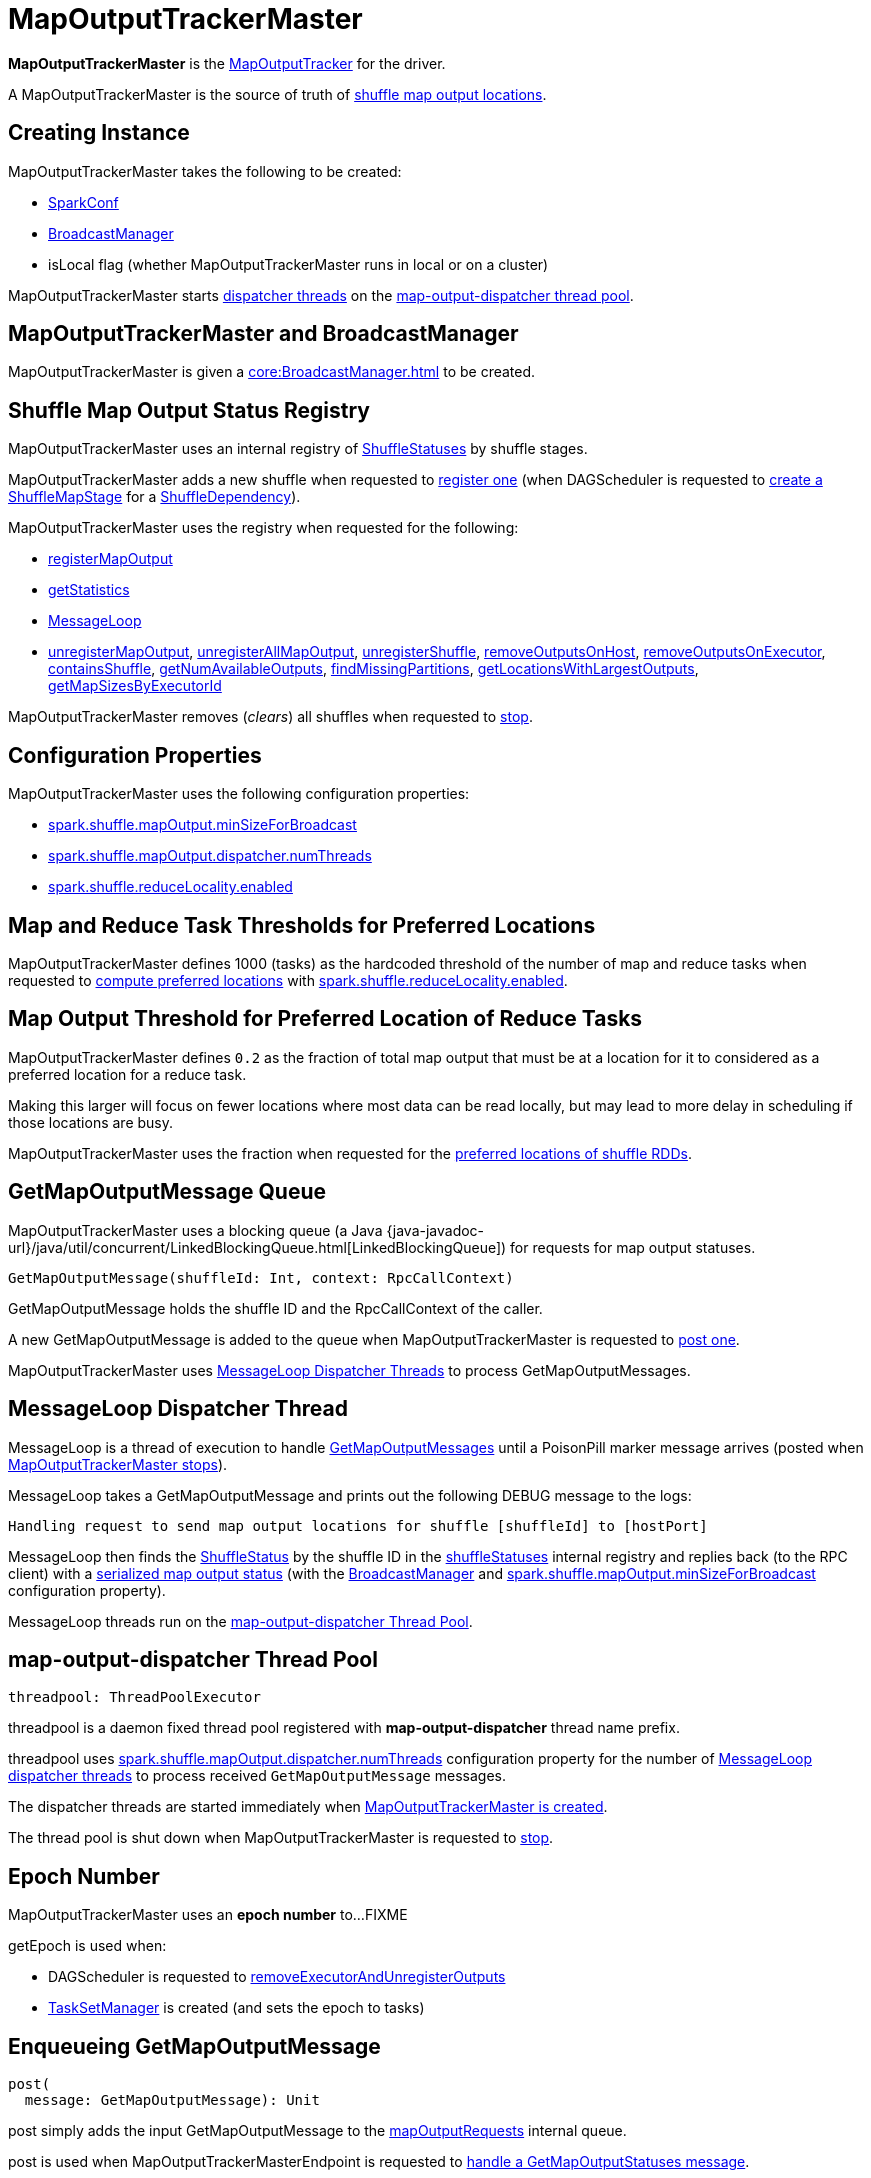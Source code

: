 = [[MapOutputTrackerMaster]] MapOutputTrackerMaster

*MapOutputTrackerMaster* is the xref:scheduler:MapOutputTracker.adoc[MapOutputTracker] for the driver.

A MapOutputTrackerMaster is the source of truth of <<shuffleStatuses, shuffle map output locations>>.

== [[creating-instance]] Creating Instance

MapOutputTrackerMaster takes the following to be created:

* [[conf]] xref:ROOT:SparkConf.adoc[SparkConf]
* <<broadcastManager, BroadcastManager>>
* [[isLocal]] isLocal flag (whether MapOutputTrackerMaster runs in local or on a cluster)

MapOutputTrackerMaster starts <<MessageLoop, dispatcher threads>> on the <<threadpool, map-output-dispatcher thread pool>>.

== [[BroadcastManager]][[broadcastManager]] MapOutputTrackerMaster and BroadcastManager

MapOutputTrackerMaster is given a xref:core:BroadcastManager.adoc[] to be created.

== [[shuffleStatuses]] Shuffle Map Output Status Registry

MapOutputTrackerMaster uses an internal registry of xref:scheduler:ShuffleStatus.adoc[ShuffleStatuses] by shuffle stages.

MapOutputTrackerMaster adds a new shuffle when requested to <<registerShuffle, register one>> (when DAGScheduler is requested to xref:scheduler:DAGScheduler.adoc#createShuffleMapStage[create a ShuffleMapStage] for a xref:rdd:ShuffleDependency.adoc[ShuffleDependency]).

MapOutputTrackerMaster uses the registry when requested for the following:

* <<registerMapOutput, registerMapOutput>>

* <<getStatistics, getStatistics>>

* <<MessageLoop, MessageLoop>>

* <<unregisterMapOutput, unregisterMapOutput>>, <<unregisterAllMapOutput, unregisterAllMapOutput>>, <<unregisterShuffle, unregisterShuffle>>, <<removeOutputsOnHost, removeOutputsOnHost>>, <<removeOutputsOnExecutor, removeOutputsOnExecutor>>, <<containsShuffle, containsShuffle>>, <<getNumAvailableOutputs, getNumAvailableOutputs>>, <<findMissingPartitions, findMissingPartitions>>, <<getLocationsWithLargestOutputs, getLocationsWithLargestOutputs>>, <<getMapSizesByExecutorId, getMapSizesByExecutorId>>

MapOutputTrackerMaster removes (_clears_) all shuffles when requested to <<stop, stop>>.

== [[configuration-properties]] Configuration Properties

MapOutputTrackerMaster uses the following configuration properties:

* [[spark.shuffle.mapOutput.minSizeForBroadcast]][[minSizeForBroadcast]] xref:ROOT:configuration-properties.adoc#spark.shuffle.mapOutput.minSizeForBroadcast[spark.shuffle.mapOutput.minSizeForBroadcast]

* [[spark.shuffle.mapOutput.dispatcher.numThreads]] xref:ROOT:configuration-properties.adoc#spark.shuffle.mapOutput.dispatcher.numThreads[spark.shuffle.mapOutput.dispatcher.numThreads]

* [[spark.shuffle.reduceLocality.enabled]][[shuffleLocalityEnabled]] xref:ROOT:configuration-properties.adoc#spark.shuffle.reduceLocality.enabled[spark.shuffle.reduceLocality.enabled]

== [[SHUFFLE_PREF_MAP_THRESHOLD]][[SHUFFLE_PREF_REDUCE_THRESHOLD]] Map and Reduce Task Thresholds for Preferred Locations

MapOutputTrackerMaster defines 1000 (tasks) as the hardcoded threshold of the number of map and reduce tasks when requested to <<getPreferredLocationsForShuffle, compute preferred locations>> with <<shuffleLocalityEnabled, spark.shuffle.reduceLocality.enabled>>.

== [[REDUCER_PREF_LOCS_FRACTION]] Map Output Threshold for Preferred Location of Reduce Tasks

MapOutputTrackerMaster defines `0.2` as the fraction of total map output that must be at a location for it to considered as a preferred location for a reduce task.

Making this larger will focus on fewer locations where most data can be read locally, but may lead to more delay in scheduling if those locations are busy.

MapOutputTrackerMaster uses the fraction when requested for the <<getPreferredLocationsForShuffle, preferred locations of shuffle RDDs>>.

== [[mapOutputRequests]][[GetMapOutputMessage]] GetMapOutputMessage Queue

MapOutputTrackerMaster uses a blocking queue (a Java {java-javadoc-url}/java/util/concurrent/LinkedBlockingQueue.html[LinkedBlockingQueue]) for requests for map output statuses.

[source,scala]
----
GetMapOutputMessage(shuffleId: Int, context: RpcCallContext)
----

GetMapOutputMessage holds the shuffle ID and the RpcCallContext of the caller.

A new GetMapOutputMessage is added to the queue when MapOutputTrackerMaster is requested to <<post, post one>>.

MapOutputTrackerMaster uses <<MessageLoop, MessageLoop Dispatcher Threads>> to process GetMapOutputMessages.

== [[MessageLoop]][[run]] MessageLoop Dispatcher Thread

MessageLoop is a thread of execution to handle <<GetMapOutputMessage, GetMapOutputMessages>> until a PoisonPill marker message arrives (posted when <<stop, MapOutputTrackerMaster stops>>).

MessageLoop takes a GetMapOutputMessage and prints out the following DEBUG message to the logs:

[source,plaintext]
----
Handling request to send map output locations for shuffle [shuffleId] to [hostPort]
----

MessageLoop then finds the xref:scheduler:ShuffleStatus.adoc[ShuffleStatus] by the shuffle ID in the <<shuffleStatuses, shuffleStatuses>> internal registry and replies back (to the RPC client) with a xref:scheduler:ShuffleStatus.adoc#serializedMapStatus[serialized map output status] (with the <<broadcastManager, BroadcastManager>> and <<spark.shuffle.mapOutput.minSizeForBroadcast, spark.shuffle.mapOutput.minSizeForBroadcast>> configuration property).

MessageLoop threads run on the <<threadpool, map-output-dispatcher Thread Pool>>.

== [[threadpool]] map-output-dispatcher Thread Pool

[source, scala]
----
threadpool: ThreadPoolExecutor
----

threadpool is a daemon fixed thread pool registered with *map-output-dispatcher* thread name prefix.

threadpool uses xref:ROOT:configuration-properties.adoc#spark.shuffle.mapOutput.dispatcher.numThreads[spark.shuffle.mapOutput.dispatcher.numThreads] configuration property for the number of <<MessageLoop, MessageLoop dispatcher threads>> to process received `GetMapOutputMessage` messages.

The dispatcher threads are started immediately when <<creating-instance, MapOutputTrackerMaster is created>>.

The thread pool is shut down when MapOutputTrackerMaster is requested to <<stop, stop>>.

== [[epoch]][[getEpoch]] Epoch Number

MapOutputTrackerMaster uses an *epoch number* to...FIXME

getEpoch is used when:

* DAGScheduler is requested to xref:scheduler:DAGScheduler.adoc#removeExecutorAndUnregisterOutputs[removeExecutorAndUnregisterOutputs]

* xref:scheduler:TaskSetManager.adoc[TaskSetManager] is created (and sets the epoch to tasks)

== [[post]] Enqueueing GetMapOutputMessage

[source, scala]
----
post(
  message: GetMapOutputMessage): Unit
----

post simply adds the input GetMapOutputMessage to the <<mapOutputRequests, mapOutputRequests>> internal queue.

post is used when MapOutputTrackerMasterEndpoint is requested to xref:scheduler:MapOutputTrackerMasterEndpoint.adoc#GetMapOutputStatuses[handle a GetMapOutputStatuses message].

== [[stop]] Stopping MapOutputTrackerMaster

[source, scala]
----
stop(): Unit
----

stop...FIXME

stop is part of the xref:scheduler:MapOutputTracker.adoc#stop[MapOutputTracker] abstraction.

== [[unregisterMapOutput]] Unregistering Shuffle Map Output

[source, scala]
----
unregisterMapOutput(
  shuffleId: Int,
  mapId: Int,
  bmAddress: BlockManagerId): Unit
----

unregisterMapOutput...FIXME

unregisterMapOutput is used when DAGScheduler is requested to xref:scheduler:DAGScheduler.adoc#handleTaskCompletion[handle a task completion (due to a fetch failure)].

== [[getPreferredLocationsForShuffle]] Computing Preferred Locations (with Most Shuffle Map Outputs)

[source, scala]
----
getPreferredLocationsForShuffle(
  dep: ShuffleDependency[_, _, _],
  partitionId: Int): Seq[String]
----

getPreferredLocationsForShuffle computes the locations (xref:storage:BlockManager.adoc[BlockManagers]) with the most shuffle map outputs for the input xref:rdd:ShuffleDependency.adoc[ShuffleDependency] and xref:rdd:spark-rdd-Partition.adoc[Partition].

getPreferredLocationsForShuffle computes the locations when all of the following are met:

* <<spark.shuffle.reduceLocality.enabled, spark.shuffle.reduceLocality.enabled>> configuration property is enabled

* The number of "map" partitions (of the xref:rdd:ShuffleDependency.adoc#rdd[RDD] of the input xref:rdd:ShuffleDependency.adoc[ShuffleDependency]) is below <<SHUFFLE_PREF_MAP_THRESHOLD, SHUFFLE_PREF_MAP_THRESHOLD>>

* The number of "reduce" partitions (of the xref:rdd:ShuffleDependency.adoc#partitioner[Partitioner] of the input xref:rdd:ShuffleDependency.adoc[ShuffleDependency]) is below <<SHUFFLE_PREF_REDUCE_THRESHOLD, SHUFFLE_PREF_REDUCE_THRESHOLD>>

NOTE: getPreferredLocationsForShuffle is simply <<getLocationsWithLargestOutputs, getLocationsWithLargestOutputs>> with a guard condition.

Internally, getPreferredLocationsForShuffle checks whether <<spark_shuffle_reduceLocality_enabled, `spark.shuffle.reduceLocality.enabled` Spark property>> is enabled (it is by default) with the number of partitions of the xref:rdd:ShuffleDependency.adoc#rdd[RDD of the input `ShuffleDependency`] and partitions in the xref:rdd:ShuffleDependency.adoc#partitioner[partitioner of the input `ShuffleDependency`] both being less than `1000`.

NOTE: The thresholds for the number of partitions in the RDD and of the partitioner when computing the preferred locations are `1000` and are not configurable.

If the condition holds, getPreferredLocationsForShuffle <<getLocationsWithLargestOutputs, finds locations with the largest number of shuffle map outputs>> for the input `ShuffleDependency` and `partitionId` (with the number of partitions in the partitioner of the input `ShuffleDependency` and `0.2`) and returns the hosts of the preferred `BlockManagers`.

NOTE: `0.2` is the fraction of total map output that must be at a location to be considered as a preferred location for a reduce task. It is not configurable.

getPreferredLocationsForShuffle is used when xref:rdd:ShuffledRDD.adoc#getPreferredLocations[ShuffledRDD] and Spark SQL's ShuffledRowRDD are requested for preferred locations of a partition.

== [[incrementEpoch]] Incrementing Epoch

[source, scala]
----
incrementEpoch(): Unit
----

incrementEpoch increments the internal xref:scheduler:MapOutputTracker.adoc#epoch[epoch].

incrementEpoch prints out the following DEBUG message to the logs:

```
Increasing epoch to [epoch]
```

incrementEpoch is used when:

* MapOutputTrackerMaster is requested to <<unregisterMapOutput, unregisterMapOutput>>, <<unregisterAllMapOutput, unregisterAllMapOutput>>, <<removeOutputsOnHost, removeOutputsOnHost>> and <<removeOutputsOnExecutor, removeOutputsOnExecutor>>

* DAGScheduler is requested to xref:scheduler:DAGScheduler.adoc#handleTaskCompletion[handle a ShuffleMapTask completion] (of a ShuffleMapStage)

== [[containsShuffle]] Checking Availability of Shuffle Map Output Status

[source, scala]
----
containsShuffle(
  shuffleId: Int): Boolean
----

containsShuffle checks if the input `shuffleId` is registered in the <<cachedSerializedStatuses, cachedSerializedStatuses>> or xref:scheduler:MapOutputTracker.adoc#mapStatuses[mapStatuses] internal caches.

containsShuffle is used when DAGScheduler is requested to xref:scheduler:DAGScheduler.adoc#createShuffleMapStage[create a createShuffleMapStage] (for a xref:rdd:ShuffleDependency.adoc[ShuffleDependency]).

== [[registerShuffle]] Registering Shuffle

[source, scala]
----
registerShuffle(
  shuffleId: Int,
  numMaps: Int): Unit
----

registerShuffle adds the input shuffle ID and the number of partitions (as a xref:scheduler:ShuffleStatus.adoc[ShuffleStatus]) to <<shuffleStatuses, shuffleStatuses>> internal registry.

If the shuffle ID has already been registered, registerShuffle throws an IllegalArgumentException:

```
Shuffle ID [shuffleId] registered twice
```

registerShuffle is used when DAGScheduler is requested to xref:scheduler:DAGScheduler.adoc#createShuffleMapStage[create a ShuffleMapStage] (for a xref:rdd:ShuffleDependency.adoc[ShuffleDependency]).

== [[registerMapOutputs]] Registering Map Outputs for Shuffle (Possibly with Epoch Change)

[source, scala]
----
registerMapOutputs(
  shuffleId: Int,
  statuses: Array[MapStatus],
  changeEpoch: Boolean = false): Unit
----

registerMapOutputs registers the input `statuses` (as the shuffle map output) with the input `shuffleId` in the xref:scheduler:MapOutputTracker.adoc#mapStatuses[mapStatuses] internal cache.

registerMapOutputs <<incrementEpoch, increments epoch>> if the input `changeEpoch` is enabled (it is not by default).

registerMapOutputs is used when `DAGScheduler` handles xref:scheduler:DAGSchedulerEventProcessLoop.adoc#handleTaskCompletion-Success-ShuffleMapTask[successful `ShuffleMapTask` completion] and xref:scheduler:DAGSchedulerEventProcessLoop.adoc#handleExecutorLost[executor lost events].

== [[getSerializedMapOutputStatuses]] Finding Serialized Map Output Statuses (And Possibly Broadcasting Them)

[source, scala]
----
getSerializedMapOutputStatuses(
  shuffleId: Int): Array[Byte]
----

getSerializedMapOutputStatuses <<checkCachedStatuses, finds cached serialized map statuses>> for the input `shuffleId`.

If found, getSerializedMapOutputStatuses returns the cached serialized map statuses.

Otherwise, getSerializedMapOutputStatuses acquires the <<shuffleIdLocks, shuffle lock>> for `shuffleId` and <<checkCachedStatuses, finds cached serialized map statuses>> again since some other thread could not update the <<cachedSerializedStatuses, cachedSerializedStatuses>> internal cache.

getSerializedMapOutputStatuses returns the serialized map statuses if found.

If not, getSerializedMapOutputStatuses xref:scheduler:MapOutputTracker.adoc#serializeMapStatuses[serializes the local array of `MapStatuses`] (from <<checkCachedStatuses, checkCachedStatuses>>).

You should see the following INFO message in the logs:

```
Size of output statuses for shuffle [shuffleId] is [bytes] bytes
```

getSerializedMapOutputStatuses saves the serialized map output statuses in <<cachedSerializedStatuses, cachedSerializedStatuses>> internal cache if the <<epoch, epoch>> has not changed in the meantime. getSerializedMapOutputStatuses also saves its broadcast version in <<cachedSerializedBroadcast, cachedSerializedBroadcast>> internal cache.

If the <<epoch, epoch>> has changed in the meantime, the serialized map output statuses and their broadcast version are not saved, and you should see the following INFO message in the logs:

```
Epoch changed, not caching!
```

getSerializedMapOutputStatuses <<removeBroadcast, removes the broadcast>>.

getSerializedMapOutputStatuses returns the serialized map statuses.

getSerializedMapOutputStatuses is used when <<MessageLoop, MapOutputTrackerMaster responds to `GetMapOutputMessage` requests>> and xref:scheduler:DAGScheduler.adoc#createShuffleMapStage[`DAGScheduler` creates `ShuffleMapStage` for `ShuffleDependency`] (copying the shuffle map output locations from previous jobs to avoid unnecessarily regenerating data).

=== [[checkCachedStatuses]] Finding Cached Serialized Map Statuses

[source, scala]
----
checkCachedStatuses(): Boolean
----

checkCachedStatuses is an internal helper method that <<getSerializedMapOutputStatuses, getSerializedMapOutputStatuses>> uses to do some bookkeeping (when the <<epoch, epoch>> and <<cacheEpoch, cacheEpoch>> differ) and set local `statuses`, `retBytes` and `epochGotten` (that getSerializedMapOutputStatuses uses).

Internally, checkCachedStatuses acquires the xref:scheduler:MapOutputTracker.adoc#epochLock[`epochLock` lock] and checks the status of <<epoch, epoch>> to <<cacheEpoch, cached `cacheEpoch`>>.

If `epoch` is younger (i.e. greater), checkCachedStatuses clears <<cachedSerializedStatuses, cachedSerializedStatuses>> internal cache, <<clearCachedBroadcast, cached broadcasts>> and sets `cacheEpoch` to be `epoch`.

checkCachedStatuses gets the serialized map output statuses for the `shuffleId` (of the owning <<getSerializedMapOutputStatuses, getSerializedMapOutputStatuses>>).

When the serialized map output status is found, checkCachedStatuses saves it in a local `retBytes` and returns `true`.

When not found, you should see the following DEBUG message in the logs:

```
cached status not found for : [shuffleId]
```

checkCachedStatuses uses xref:scheduler:MapOutputTracker.adoc#mapStatuses[mapStatuses] internal cache to get map output statuses for the `shuffleId` (of the owning <<getSerializedMapOutputStatuses, getSerializedMapOutputStatuses>>) or falls back to an empty array and sets it to a local `statuses`. checkCachedStatuses sets the local `epochGotten` to the current <<epoch, epoch>> and returns `false`.

== [[registerMapOutput]] Registering Shuffle Map Output

[source, scala]
----
registerMapOutput(
  shuffleId: Int,
  mapId: Int,
  status: MapStatus): Unit
----

registerMapOutput finds the xref:scheduler:ShuffleStatus.adoc[ShuffleStatus] by the given shuffle ID and xref:scheduler:ShuffleStatus.adoc#addMapOutput[adds the given MapStatus]:

* The given mapId is the xref:scheduler:Task.adoc#partitionId[partitionId] of the xref:scheduler:ShuffleMapTask.adoc[ShuffleMapTask] that finished.

* The given shuffleId is the xref:rdd:ShuffleDependency.adoc#shuffleId[shuffleId] of the xref:rdd:ShuffleDependency.adoc[ShuffleDependency] of the xref:scheduler:ShuffleMapStage.adoc#shuffleDep[ShuffleMapStage] (for which the ShuffleMapTask completed)

registerMapOutput is used when DAGScheduler is requested to xref:scheduler:DAGScheduler.adoc#handleTaskCompletion[handle a ShuffleMapTask completion].

== [[getStatistics]] Calculating Shuffle Map Output Statistics

[source, scala]
----
getStatistics(
  dep: ShuffleDependency[_, _, _]): MapOutputStatistics
----

getStatistics...FIXME

getStatistics is used when DAGScheduler is requested to xref:scheduler:DAGScheduler.adoc#handleMapStageSubmitted[handle a ShuffleMapStage submission] (and the stage has finished) and xref:scheduler:DAGScheduler.adoc#markMapStageJobsAsFinished[markMapStageJobsAsFinished].

== [[unregisterAllMapOutput]] Deregistering All Map Outputs of Shuffle Stage

[source, scala]
----
unregisterAllMapOutput(
  shuffleId: Int): Unit
----

unregisterAllMapOutput...FIXME

unregisterAllMapOutput is used when DAGScheduler is requested to xref:scheduler:DAGScheduler.adoc#handleTaskCompletion[handle a task completion (due to a fetch failure)].

== [[unregisterShuffle]] Deregistering Shuffle

[source, scala]
----
unregisterShuffle(
  shuffleId: Int): Unit
----

unregisterShuffle...FIXME

unregisterShuffle is part of the xref:scheduler:MapOutputTracker.adoc#unregisterShuffle[MapOutputTracker] abstraction.

== [[removeOutputsOnHost]] Deregistering Shuffle Outputs Associated with Host

[source, scala]
----
removeOutputsOnHost(
  host: String): Unit
----

removeOutputsOnHost...FIXME

removeOutputsOnHost is used when DAGScheduler is requested to xref:scheduler:DAGScheduler.adoc#removeExecutorAndUnregisterOutputs[removeExecutorAndUnregisterOutputs] and xref:scheduler:DAGScheduler.adoc#handleWorkerRemoved[handle a worker removal].

== [[removeOutputsOnExecutor]] Deregistering Shuffle Outputs Associated with Executor

[source, scala]
----
removeOutputsOnExecutor(
  execId: String): Unit
----

removeOutputsOnExecutor...FIXME

removeOutputsOnExecutor is used when DAGScheduler is requested to xref:scheduler:DAGScheduler.adoc#removeExecutorAndUnregisterOutputs[removeExecutorAndUnregisterOutputs].

== [[getNumAvailableOutputs]] Number of Partitions with Shuffle Map Outputs Available

[source, scala]
----
getNumAvailableOutputs(
  shuffleId: Int): Int
----

getNumAvailableOutputs...FIXME

getNumAvailableOutputs is used when ShuffleMapStage is requested for the xref:scheduler:ShuffleMapStage.adoc#numAvailableOutputs[number of partitions with shuffle outputs available].

== [[findMissingPartitions]] Finding Missing Partitions

[source, scala]
----
findMissingPartitions(
  shuffleId: Int): Option[Seq[Int]]
----

findMissingPartitions...FIXME

findMissingPartitions is used when ShuffleMapStage is requested for xref:scheduler:ShuffleMapStage.adoc#findMissingPartitions[missing partitions].

== [[getMapSizesByExecutorId]] Finding Locations with Blocks and Sizes

[source, scala]
----
getMapSizesByExecutorId(
  shuffleId: Int,
  startPartition: Int,
  endPartition: Int): Iterator[(BlockManagerId, Seq[(BlockId, Long)])]
----

getMapSizesByExecutorId...FIXME

getMapSizesByExecutorId is part of the xref:scheduler:MapOutputTracker.adoc#getMapSizesByExecutorId[MapOutputTracker] abstraction.

== [[getLocationsWithLargestOutputs]] Finding Locations with Largest Number of Shuffle Map Outputs

[source, scala]
----
getLocationsWithLargestOutputs(
  shuffleId: Int,
  reducerId: Int,
  numReducers: Int,
  fractionThreshold: Double): Option[Array[BlockManagerId]]
----

getLocationsWithLargestOutputs returns xref:storage:BlockManager.adoc#BlockManagerId[BlockManagerId]s with the largest size (of all the shuffle blocks they manage) above the input `fractionThreshold` (given the total size of all the shuffle blocks for the shuffle across all xref:storage:BlockManager.adoc[BlockManagers]).

NOTE: getLocationsWithLargestOutputs may return no `BlockManagerId` if their shuffle blocks do not total up above the input `fractionThreshold`.

NOTE: The input `numReducers` is not used.

Internally, getLocationsWithLargestOutputs queries the <<mapStatuses, mapStatuses>> internal cache for the input `shuffleId`.

[NOTE]
====
One entry in `mapStatuses` internal cache is a xref:scheduler:MapStatus.adoc[MapStatus] array indexed by partition id.

`MapStatus` includes xref:scheduler:MapStatus.adoc#contract[information about the `BlockManager` (as `BlockManagerId`) and estimated size of the reduce blocks].
====

getLocationsWithLargestOutputs iterates over the `MapStatus` array and builds an interim mapping between xref:storage:BlockManager.adoc#BlockManagerId[BlockManagerId] and the cumulative sum of shuffle blocks across xref:storage:BlockManager.adoc[BlockManagers].

getLocationsWithLargestOutputs is used when MapOutputTrackerMaster is requested for the <<getPreferredLocationsForShuffle, preferred locations of a shuffle>>.

== [[logging]] Logging

Enable `ALL` logging level for `org.apache.spark.MapOutputTrackerMaster` logger to see what happens inside.

Add the following line to `conf/log4j.properties`:

[source]
----
log4j.logger.org.apache.spark.MapOutputTrackerMaster=ALL
----

Refer to xref:ROOT:spark-logging.adoc[Logging].
